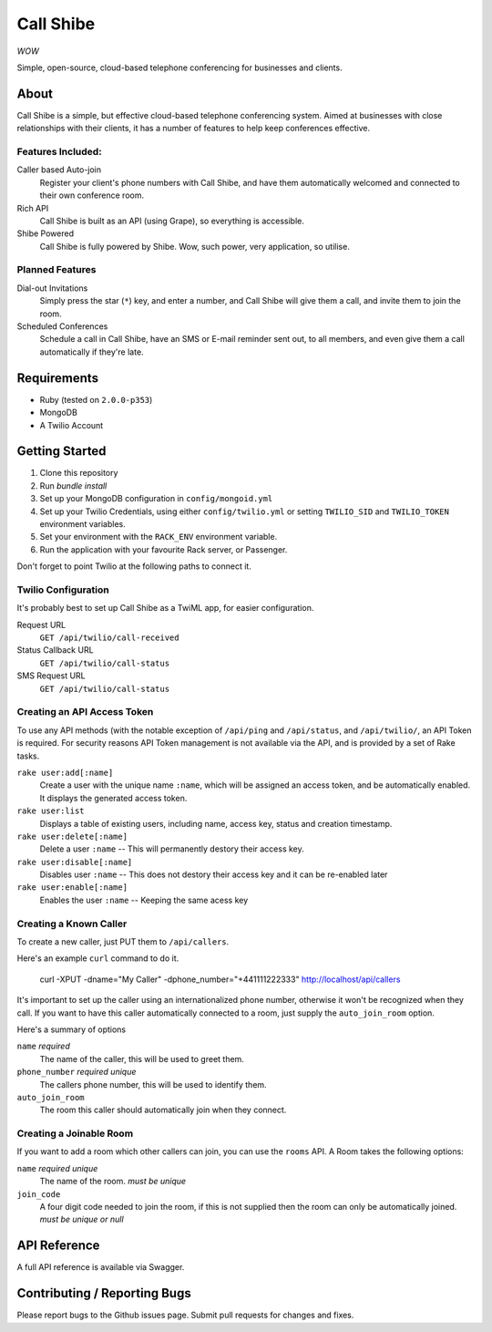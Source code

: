 ==========
Call Shibe
==========

*WOW*

Simple, open-source, cloud-based telephone conferencing for businesses and clients.

-----
About
-----

Call Shibe is a simple, but effective cloud-based telephone conferencing system.
Aimed at businesses with close relationships with their clients, it has a number of features to help keep conferences effective.

Features Included:
^^^^^^^^^^^^^^^^^^

Caller based Auto-join
    Register your client's phone numbers with Call Shibe,
    and have them automatically welcomed and connected to their own conference room.

Rich API
    Call Shibe is built as an API (using Grape), so everything is accessible.

Shibe Powered
    Call Shibe is fully powered by Shibe. Wow, such power, very application, so utilise.


Planned Features
^^^^^^^^^^^^^^^^

Dial-out Invitations
    Simply press the star (``*``) key, and enter a number, and Call Shibe will
    give them a call, and invite them to join the room.

Scheduled Conferences
    Schedule a call in Call Shibe, have an SMS or E-mail reminder sent out,
    to all members, and even give them a call automatically if they're late.

-----------------
 Requirements
-----------------

* Ruby (tested on ``2.0.0-p353``)
* MongoDB
* A Twilio Account

-----------------
 Getting Started
-----------------

#. Clone this repository
#. Run `bundle install`
#. Set up your MongoDB configuration in ``config/mongoid.yml``
#. Set up your Twilio Credentials, using either ``config/twilio.yml`` or setting ``TWILIO_SID`` and ``TWILIO_TOKEN`` environment variables.
#. Set your environment with the ``RACK_ENV`` environment variable.
#. Run the application with your favourite Rack server, or Passenger.

Don't forget to point Twilio at the following paths to connect it.

Twilio Configuration
^^^^^^^^^^^^^^^^^^^^

It's probably best to set up Call Shibe as a TwiML app, for easier configuration.

Request URL
    ``GET /api/twilio/call-received``

Status Callback URL
    ``GET /api/twilio/call-status``

SMS Request URL
    ``GET /api/twilio/call-status``


Creating an API Access Token
^^^^^^^^^^^^^^^^^^^^^^^^^^^^

To use any API methods (with the notable exception of ``/api/ping`` and ``/api/status``, and ``/api/twilio/``, an API Token is required.
For security reasons API Token management is not available via the API, and is provided by a set of Rake tasks.

``rake user:add[:name]``
    Create a user with the unique name ``:name``, which will be assigned an access token, and be automatically enabled.
    It displays the generated access token.

``rake user:list``
    Displays a table of existing users, including name, access key, status and creation timestamp.

``rake user:delete[:name]``
    Delete a user ``:name`` -- This will permanently destory their access key.

``rake user:disable[:name]``
    Disables user ``:name`` -- This does not destory their access key and it can be re-enabled later

``rake user:enable[:name]``
    Enables the user ``:name`` -- Keeping the same acess key


Creating a Known Caller
^^^^^^^^^^^^^^^^^^^^^^^

To create a new caller, just PUT them to ``/api/callers``.

Here's an example ``curl`` command to do it.

   curl -XPUT -dname="My Caller" -dphone_number="+441111222333" http://localhost/api/callers

It's important to set up the caller using an internationalized phone number, otherwise it won't be recognized when they call.
If you want to have this caller automatically connected to a room, just supply the ``auto_join_room`` option.

Here's a summary of options

``name`` *required*
   The name of the caller, this will be used to greet them.

``phone_number`` *required* *unique*
   The callers phone number, this will be used to identify them.

``auto_join_room``
   The room this caller should automatically join when they connect.


Creating a Joinable Room
^^^^^^^^^^^^^^^^^^^^^^^^

If you want to add a room which other callers can join, you can use the ``rooms`` API.
A Room takes the following options:

``name`` *required* *unique*
    The name of the room. *must be unique*

``join_code``
    A four digit code needed to join the room, if this is not supplied then the room can only be automatically joined.
    *must be unique or null*


---------------
 API Reference
---------------

A full API reference is available via Swagger.

-------------------------------
 Contributing / Reporting Bugs
-------------------------------

Please report bugs to the Github issues page.
Submit pull requests for changes and fixes.
